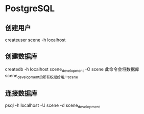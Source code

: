 * PostgreSQL
** 创建用户
createuser scene -h localhost
** 创建数据库
createdb -h localhost scene_development -O scene
此命令会将数据库scene_development的所有权赋给用户scene

** 连接数据库
psql -h localhost -U scene -d scene_development
